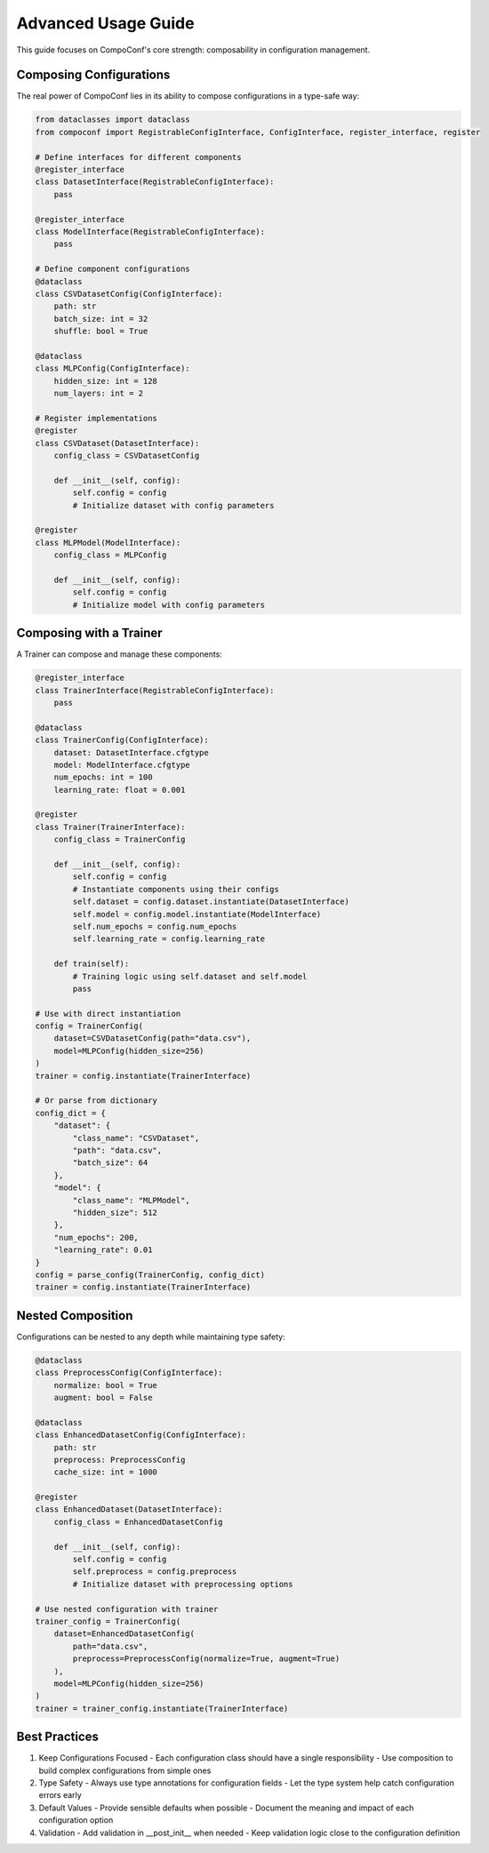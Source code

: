 Advanced Usage Guide
====================

This guide focuses on CompoConf's core strength: composability in configuration management.

Composing Configurations
------------------------

The real power of CompoConf lies in its ability to compose configurations in a type-safe way:

.. code-block:: python

    from dataclasses import dataclass
    from compoconf import RegistrableConfigInterface, ConfigInterface, register_interface, register

    # Define interfaces for different components
    @register_interface
    class DatasetInterface(RegistrableConfigInterface):
        pass

    @register_interface
    class ModelInterface(RegistrableConfigInterface):
        pass

    # Define component configurations
    @dataclass
    class CSVDatasetConfig(ConfigInterface):
        path: str
        batch_size: int = 32
        shuffle: bool = True

    @dataclass
    class MLPConfig(ConfigInterface):
        hidden_size: int = 128
        num_layers: int = 2

    # Register implementations
    @register
    class CSVDataset(DatasetInterface):
        config_class = CSVDatasetConfig

        def __init__(self, config):
            self.config = config
            # Initialize dataset with config parameters

    @register
    class MLPModel(ModelInterface):
        config_class = MLPConfig

        def __init__(self, config):
            self.config = config
            # Initialize model with config parameters

Composing with a Trainer
------------------------

A Trainer can compose and manage these components:

.. code-block:: python

    @register_interface
    class TrainerInterface(RegistrableConfigInterface):
        pass

    @dataclass
    class TrainerConfig(ConfigInterface):
        dataset: DatasetInterface.cfgtype
        model: ModelInterface.cfgtype
        num_epochs: int = 100
        learning_rate: float = 0.001

    @register
    class Trainer(TrainerInterface):
        config_class = TrainerConfig

        def __init__(self, config):
            self.config = config
            # Instantiate components using their configs
            self.dataset = config.dataset.instantiate(DatasetInterface)
            self.model = config.model.instantiate(ModelInterface)
            self.num_epochs = config.num_epochs
            self.learning_rate = config.learning_rate

        def train(self):
            # Training logic using self.dataset and self.model
            pass

    # Use with direct instantiation
    config = TrainerConfig(
        dataset=CSVDatasetConfig(path="data.csv"),
        model=MLPConfig(hidden_size=256)
    )
    trainer = config.instantiate(TrainerInterface)

    # Or parse from dictionary
    config_dict = {
        "dataset": {
            "class_name": "CSVDataset",
            "path": "data.csv",
            "batch_size": 64
        },
        "model": {
            "class_name": "MLPModel",
            "hidden_size": 512
        },
        "num_epochs": 200,
        "learning_rate": 0.01
    }
    config = parse_config(TrainerConfig, config_dict)
    trainer = config.instantiate(TrainerInterface)

Nested Composition
------------------

Configurations can be nested to any depth while maintaining type safety:

.. code-block:: python

    @dataclass
    class PreprocessConfig(ConfigInterface):
        normalize: bool = True
        augment: bool = False

    @dataclass
    class EnhancedDatasetConfig(ConfigInterface):
        path: str
        preprocess: PreprocessConfig
        cache_size: int = 1000

    @register
    class EnhancedDataset(DatasetInterface):
        config_class = EnhancedDatasetConfig

        def __init__(self, config):
            self.config = config
            self.preprocess = config.preprocess
            # Initialize dataset with preprocessing options

    # Use nested configuration with trainer
    trainer_config = TrainerConfig(
        dataset=EnhancedDatasetConfig(
            path="data.csv",
            preprocess=PreprocessConfig(normalize=True, augment=True)
        ),
        model=MLPConfig(hidden_size=256)
    )
    trainer = trainer_config.instantiate(TrainerInterface)

Best Practices
--------------

1. Keep Configurations Focused
   - Each configuration class should have a single responsibility
   - Use composition to build complex configurations from simple ones

2. Type Safety
   - Always use type annotations for configuration fields
   - Let the type system help catch configuration errors early

3. Default Values
   - Provide sensible defaults when possible
   - Document the meaning and impact of each configuration option

4. Validation
   - Add validation in __post_init__ when needed
   - Keep validation logic close to the configuration definition
